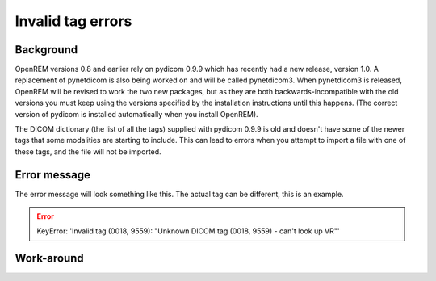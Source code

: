 ******************
Invalid tag errors
******************

Background
==========

OpenREM versions 0.8 and earlier rely on pydicom 0.9.9 which has recently had a new release, version 1.0. A
replacement of pynetdicom is also being worked on and will be called pynetdicom3. When pynetdicom3 is released, OpenREM
will be revised to work the two new packages, but as they are both backwards-incompatible with the old versions you must
keep using the versions specified by the installation instructions until this happens. (The correct version of pydicom
is installed automatically when you install OpenREM).

The DICOM dictionary (the list of all the tags) supplied with pydicom 0.9.9 is old and doesn't have some of the newer
tags that some modalities are starting to include. This can lead to errors when you attempt to import a file with one of
these tags, and the file will not be imported.

Error message
=============

The error message will look something like this. The actual tag can be different, this is an example.

.. error::

    KeyError: 'Invalid tag (0018, 9559): "Unknown DICOM tag (0018, 9559) - can't look up VR"'

Work-around
===========